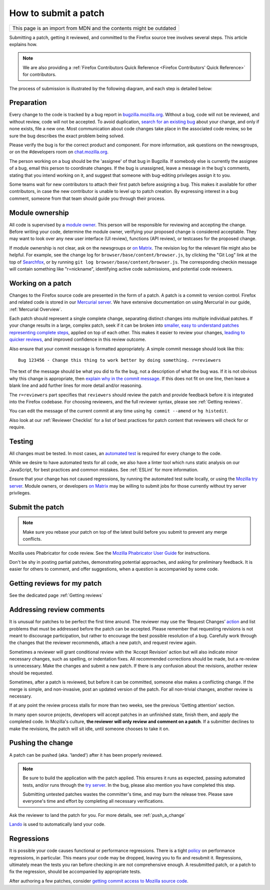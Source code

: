How to submit a patch
=====================

+--------------------------------------------------------------------+
| This page is an import from MDN and the contents might be outdated |
+--------------------------------------------------------------------+

Submitting a patch, getting it reviewed, and committed to the Firefox
source tree involves several steps. This article explains how.

.. note::

   We are also providing a :ref:`Firefox Contributors Quick Reference <Firefox Contributors' Quick Reference>` for contributors.

The process of submission is illustrated by the following diagram, and
each step is detailed below:

.. mermaid::

     graph TD;
         Preparation --> c[Working on a patch];
         c[Working on a patch] --> Testing;
         Testing --> c[Working on a patch];
         Testing --> e[Submit the patch];
         e[Submit the patch] --> d[Getting Reviews]
         d[Getting Reviews] -- Addressing Review comment --> c[Working on a patch];
         d[Getting Reviews] --> h[Push the change];




Preparation
-----------

Every change to the code is tracked by a bug report
in `bugzilla.mozilla.org <https://bugzilla.mozilla.org/>`__. Without a
bug, code will not be reviewed, and without review, code will not be
accepted. To avoid duplication, `search for an existing
bug <https://bugzilla.mozilla.org/query.cgi?format=specific>`__ about
your change, and only if none exists, file a new one. Most communication
about code changes take place in the associated code
review, so be sure the bug describes the exact problem being solved.

Please verify the bug is for the correct product and component. For more
information, ask questions on the newsgroups, or on the #developers room
on `chat.mozilla.org <https://chat.mozilla.org>`__.

The person working on a bug should be the 'assignee' of that bug in
Bugzilla. If somebody else is currently the assignee of a bug, email
this person to coordinate changes. If the bug is unassigned, leave a
message in the bug's comments, stating that you intend working on it,
and suggest that someone with bug-editing privileges assign it to you.

Some teams wait for new contributors to attach their first patch before
assigning a bug. This makes it available for other contributors, in case
the new contributor is unable to level up to patch creation. By
expressing interest in a bug comment, someone from that team should
guide you through their process.


Module ownership
----------------

All code is supervised by a `module
owner <https://www.mozilla.org/en-US/about/governance/policies/module-ownership/>`__.
This person will be responsible for reviewing and accepting the change.
Before writing your code, determine the module owner, verifying your
proposed change is considered acceptable. They may want to look over any
new user interface (UI review), functions (API review), or testcases for
the proposed change.

If module ownership is not clear, ask on the newsgroups or `on
Matrix <https://chat.mozilla.org>`__. The revision log for the relevant
file might also be helpful. For example, see the change log for
``browser/base/content/browser.js``, by clicking the "Git Log"
link at the top of `Searchfox <https://searchfox.org/mozilla-central/source/>`__, or
by running ``git log browser/base/content/browser.js``. The corresponding
checkin message will contain something like "r=nickname", identifying
active code submissions, and potential code reviewers.


Working on a patch
------------------

Changes to the Firefox source code are presented in the form of a patch.
A patch is a commit to version control. Firefox and related code is
stored in our `Mercurial
server <https://hg.mozilla.org/mozilla-central>`__. We have extensive
documentation on using Mercurial in our guide, :ref:`Mercurial Overview`.

Each patch should represent a single complete change, separating
distinct changes into multiple individual patches. If your change
results in a large, complex patch, seek if it can be broken into
`smaller, easy to understand patches representing complete
steps <https://secure.phabricator.com/book/phabflavor/article/writing_reviewable_code/#many-small-commits>`__,
applied on top of each other. This makes it easier to review your
changes, `leading to quicker
reviews, <https://groups.google.com/group/mozilla.dev.planning/msg/2f99460f57f776ef?hl=en>`__
and improved confidence in this review outcome.

Also ensure that your commit message is formatted appropriately. A
simple commit message should look like this:

::

   Bug 123456 - Change this thing to work better by doing something. r=reviewers

The text of the message should be what you did to fix the bug, not a
description of what the bug was. If it is not obvious why this change is
appropriate, then `explain why in the commit
message <https://mozilla-version-control-tools.readthedocs.io/en/latest/mozreview/commits.html#write-detailed-commit-messages>`__.
If this does not fit on one line, then leave a blank line and add
further lines for more detail and/or reasoning.

The ``r=reviewers`` part specifies that ``reviewers`` should review the patch
and provide feedback before it is integrated into the Firefox codebase. For
choosing reviewers, and the full reviewer syntax, please see
:ref:`Getting reviews`.

You can edit the message of the current commit at any time using
``hg commit --amend`` or ``hg histedit``.

Also look at our :ref:`Reviewer Checklist` for a list
of best practices for patch content that reviewers will check for or
require.


Testing
-------

All changes must be tested. In most cases, an `automated
test <https://developer.mozilla.org/docs/Mozilla/QA/Automated_testing>`__ is required for every
change to the code.

While we desire to have automated tests for all code, we also have a
linter tool which runs static analysis on our JavaScript, for best
practices and common mistakes. See :ref:`ESLint` for more information.

Ensure that your change has not caused regressions, by running the
automated test suite locally, or using the `Mozilla try
server <https://wiki.mozilla.org/Build:TryServer>`__. Module owners, or
developers `on Matrix <https://chat.mozilla.org>`__ may be willing to
submit jobs for those currently without try server privileges.


Submit the patch
----------------

.. note::

   Make sure you rebase your patch on top of the latest build before you
   submit to prevent any merge conflicts.

Mozilla uses Phabricator for code review. See the `Mozilla Phabricator
User
Guide <https://moz-conduit.readthedocs.io/en/latest/phabricator-user.html>`__
for instructions.

Don't be shy in posting partial patches, demonstrating potential
approaches, and asking for preliminary feedback. It is easier for others
to comment, and offer suggestions, when a question is accompanied by
some code.


Getting reviews for my patch
----------------------------

See the dedicated page :ref:`Getting reviews`


Addressing review comments
--------------------------

It is unusual for patches to be perfect the first time around. The
reviewer may use the ‘Request Changes’
`action <http://moz-conduit.readthedocs.io/en/latest/phabricator-user.html#reviewing-patches>`__
and list problems that must be addressed before the patch can be
accepted. Please remember that requesting revisions is not meant to
discourage participation, but rather to encourage the best possible
resolution of a bug. Carefully work through the changes that the
reviewer recommends, attach a new patch, and request review again.

Sometimes a reviewer will grant conditional review with the ‘Accept
Revision’ action but will also indicate minor necessary changes, such as
spelling, or indentation fixes. All recommended corrections should be
made, but a re-review is unnecessary. Make the changes and submit a new
patch. If there is any confusion about the revisions, another review
should be requested.

Sometimes, after a patch is reviewed, but before it can be committed,
someone else makes a conflicting change. If the merge is simple, and
non-invasive, post an updated version of the patch. For all non-trivial
changes, another review is necessary.

If at any point the review process stalls for more than two weeks, see
the previous 'Getting attention' section.

In many open source projects, developers will accept patches in an
unfinished state, finish them, and apply the completed code. In
Mozilla's culture, **the reviewer will only review and comment on a
patch**. If a submitter declines to make the revisions, the patch will
sit idle, until someone chooses to take it on.


Pushing the change
------------------

A patch can be pushed (aka. 'landed') after it has been properly
reviewed.

.. note::

   Be sure to build the application with the patch applied. This
   ensures it runs as expected, passing automated tests, and/or runs
   through the `try
   server <https://wiki.mozilla.org/Build:TryServerAsBranch>`__. In the
   bug, please also mention you have completed this step.

   Submitting untested patches wastes the committer's time, and may burn
   the release tree. Please save everyone's time and effort by
   completing all necessary verifications.


Ask the reviewer to land the patch for you.
For more details, see :ref:`push_a_change`

`Lando <https://moz-conduit.readthedocs.io/en/latest/lando-user.html>`__ is used
to automatically land your code.


Regressions
-----------

It is possible your code causes functional or performance regressions.
There is a tight
`policy <https://www.mozilla.org/about/governance/policies/regressions/>`__ on
performance regressions, in particular. This means your code may be
dropped, leaving you to fix and resubmit it. Regressions, ultimately
mean the tests you ran before checking in are not comprehensive enough.
A resubmitted patch, or a patch to fix the regression, should be
accompanied by appropriate tests.

After authoring a few patches, consider `getting commit access to
Mozilla source code <https://www.mozilla.org/about/governance/policies/commit/>`__.
